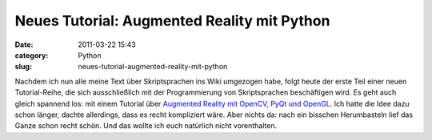 Neues Tutorial: Augmented Reality mit Python
############################################
:date: 2011-03-22 15:43
:category: Python
:slug: neues-tutorial-augmented-reality-mit-python

Nachdem ich nun alle meine Text über Skriptsprachen ins Wiki umgezogen
habe, folgt heute der erste Teil einer neuen Tutorial-Reihe, die sich
ausschließlich mit der Programmierung von Skriptsprachen beschäftigen
wird. Es geht auch gleich spannend los: mit einem Tutorial über
`Augmented Reality mit OpenCV, PyQt und OpenGL`_. Ich hatte die Idee
dazu schon länger, dachte allerdings, dass es recht kompliziert wäre.
Aber nichts da: nach ein bisschen Herumbasteln lief das Ganze schon
recht schön. Und das wollte ich euch natürlich nicht vorenthalten.

.. _Augmented Reality mit OpenCV, PyQt und OpenGL: http://www.dasskript.com/wiki/augmented_reality_mit_opencv_pyqt_und_opengl
